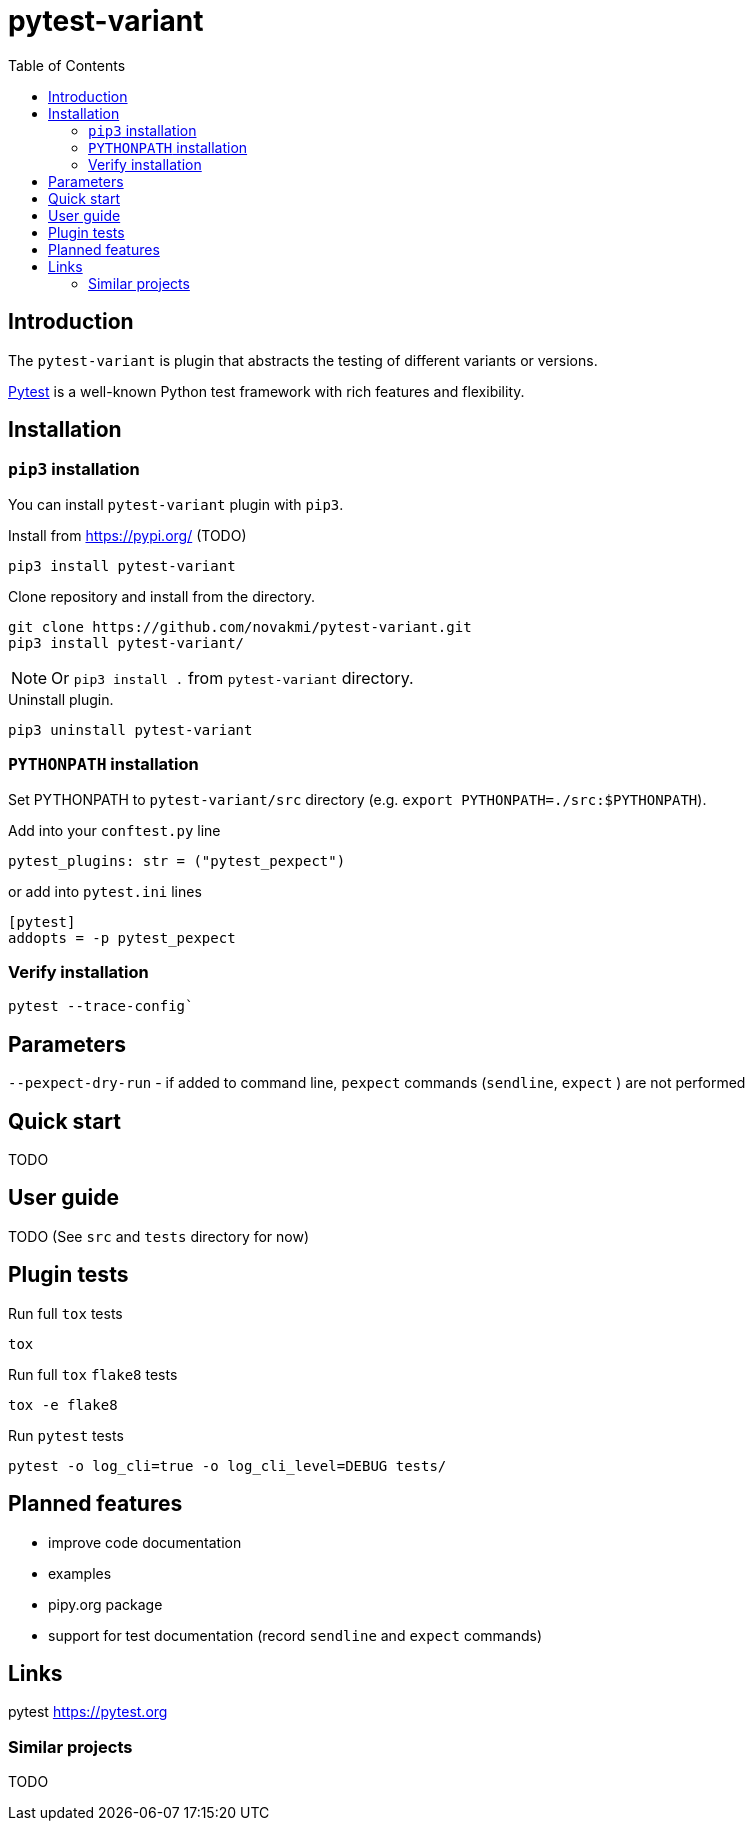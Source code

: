 = pytest-variant
:experimental:
:icons: font
:toc: left
:source-highlighter: coderay

ifdef::env-github[]
:caution-caption: :fire:
:important-caption: :exclamation:
:note-caption: :information_source:
:tip-caption: :bulb:
:warning-caption: :warning:
endif::[]

:Author:    Michal Novák
:email:     it.novakmi@gmail.com
:URL:       https://github.com/novakmi/pytest-variant
:Date:      2025-01-28
:Revision:  0.1.0

== Introduction

The `pytest-variant` is plugin that abstracts the testing of different variants or versions.

https://docs.pytest.org/[Pytest] is a well-known Python test framework with rich features and flexibility.

== Installation

=== `pip3` installation

You can install `pytest-variant` plugin with `pip3`.

.Install from https://pypi.org/ (TODO)
----
pip3 install pytest-variant
----

.Clone repository and install from the directory.
----
git clone https://github.com/novakmi/pytest-variant.git
pip3 install pytest-variant/
----
NOTE: Or `pip3 install .` from `pytest-variant` directory.


.Uninstall plugin.
----
pip3 uninstall pytest-variant
----

=== `PYTHONPATH` installation

Set PYTHONPATH to  `pytest-variant/src` directory
(e.g. `export PYTHONPATH=./src:$PYTHONPATH`).

Add into your `conftest.py` line
[source, python]
----
pytest_plugins: str = ("pytest_pexpect")
----

or add into `pytest.ini` lines

[source,ini]
----
[pytest]
addopts = -p pytest_pexpect
----

=== Verify installation

[source, shell]
----
pytest --trace-config`
----

== Parameters

`--pexpect-dry-run` - if added to command line, `pexpect` commands (`sendline`, `expect` ) are not performed

== Quick start

TODO

== User guide

TODO
(See `src` and `tests` directory for now)

== Plugin tests

Run full `tox` tests

[source,bash]
----
tox
----

Run full `tox`  `flake8`  tests
[source,bash]
----
tox -e flake8
----

Run  `pytest` tests

[source,bash]
----
pytest -o log_cli=true -o log_cli_level=DEBUG tests/
----

== Planned features

* improve code documentation
* examples
* pipy.org package
* support for test documentation (record `sendline` and `expect` commands)

== Links

pytest     https://pytest.org +


=== Similar projects

TODO
